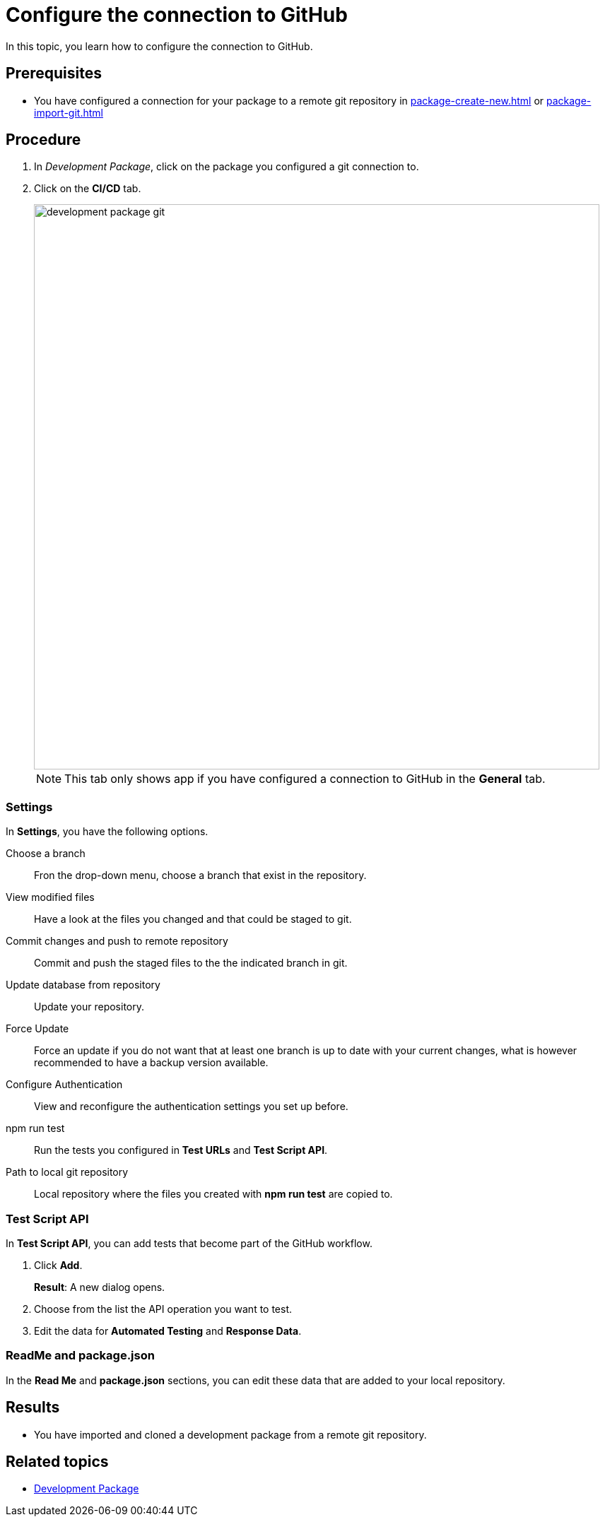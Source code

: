 = Configure the connection to GitHub

In this topic, you learn how to configure the connection to GitHub.

== Prerequisites
* You have configured a connection for your package to a remote git repository in xref:package-create-new.adoc[] or xref:package-import-git.adoc[]

== Procedure
. In _Development Package_, click on the package you configured a git connection to.
. Click on the *CI/CD* tab.
+
image::development-package-git.png[,800]
+
NOTE: This tab only shows app if you have configured a connection to GitHub in the *General* tab.


=== Settings

In *Settings*, you have the following options.

Choose a branch:: Fron the drop-down menu, choose a branch that exist in the repository.
View modified files:: Have a look at the files you changed and that could be staged to git.
Commit changes and push to remote repository:: Commit and push the staged files to the the indicated branch in git.
Update database from repository:: Update your repository.
Force Update:: Force an update if you do not want that at least one branch is up to date with your current changes, what is however recommended to have a backup version available.
Configure Authentication:: View and reconfigure the authentication settings you set up before.
npm run test:: Run the tests you configured in *Test URLs* and *Test Script API*.
Path to local git repository:: Local repository where the files you created with *npm run test* are copied to.

=== Test Script API

In *Test Script API*, you can add tests that become part of the GitHub workflow.

. Click *Add*.
+
*Result*: A new dialog opens.
+
. Choose from the list the API operation you want to test.
. Edit the data for *Automated Testing* and *Response Data*.

=== ReadMe and package.json

In the *Read Me* and *package.json* sections, you can edit these data that are added to your local repository.



== Results
* You have imported and cloned a development package from a remote git repository.

== Related topics
* xref:development-package.adoc[Development Package]